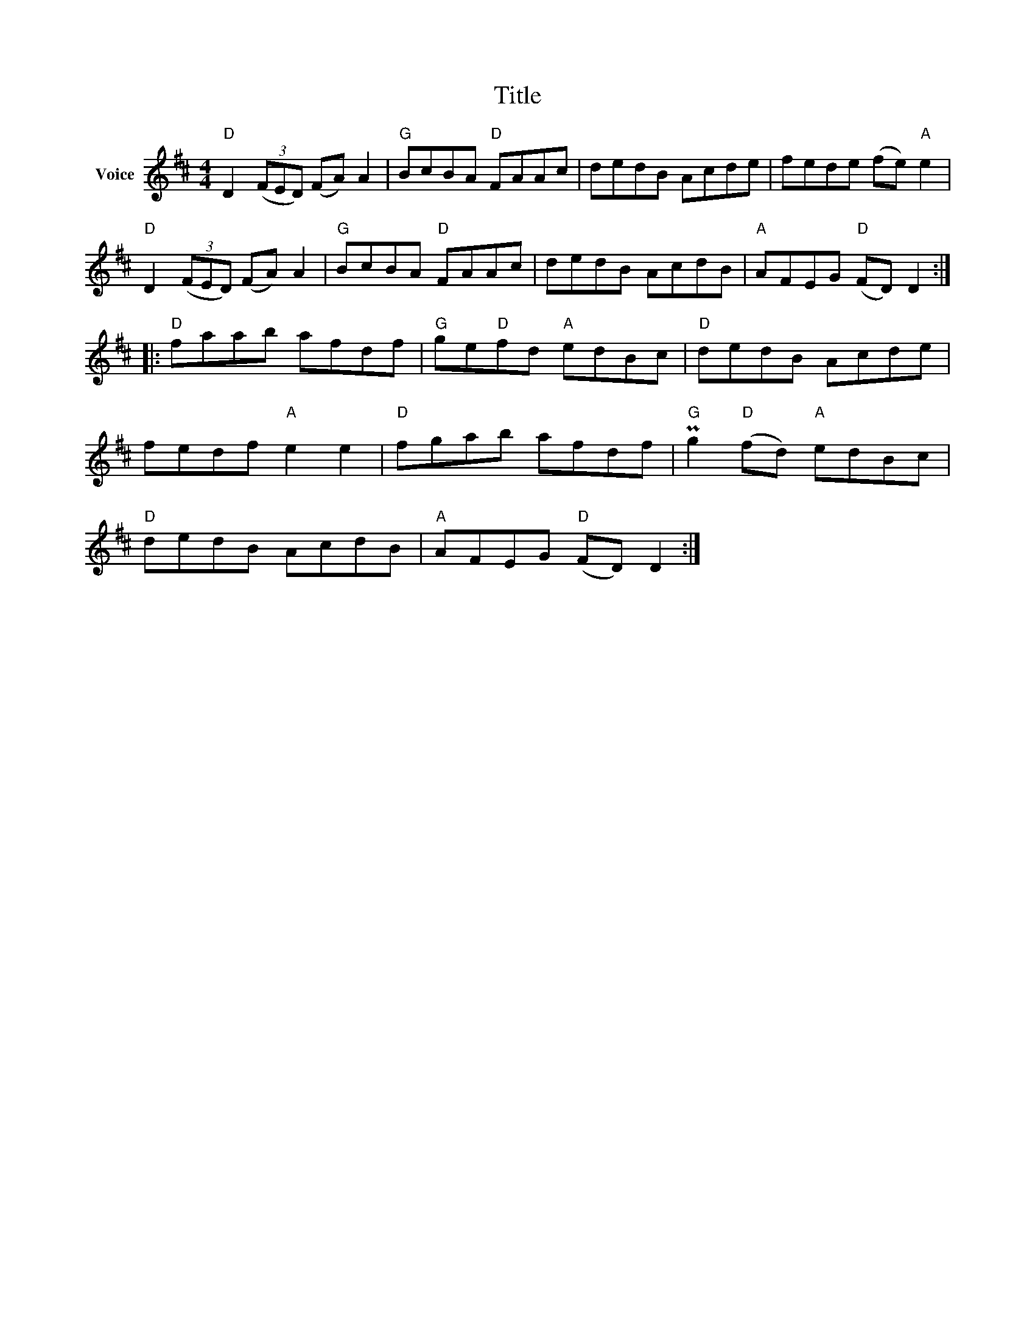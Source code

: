X:1
T:Title
L:1/8
M:4/4
I:linebreak $
K:D
V:1 treble nm="Voice"
V:1
"D" D2 (3(FED) (FA) A2 |"G" BcBA"D" FAAc | dedB Acde | fede (fe)"A" e2 |"D" D2 (3(FED) (FA) A2 | %5
"G" BcBA"D" FAAc | dedB AcdB |"A" AFEG"D" (FD) D2 ::"D" faab afdf |"G" ge"D"fd"A" edBc | %10
"D" dedB Acde | fedf"A" e2 e2 |"D" fgab afdf |"G" Pg2"D" (fd)"A" edBc |"D" dedB AcdB | %15
"A" AFEG"D" (FD) D2 :| %16
